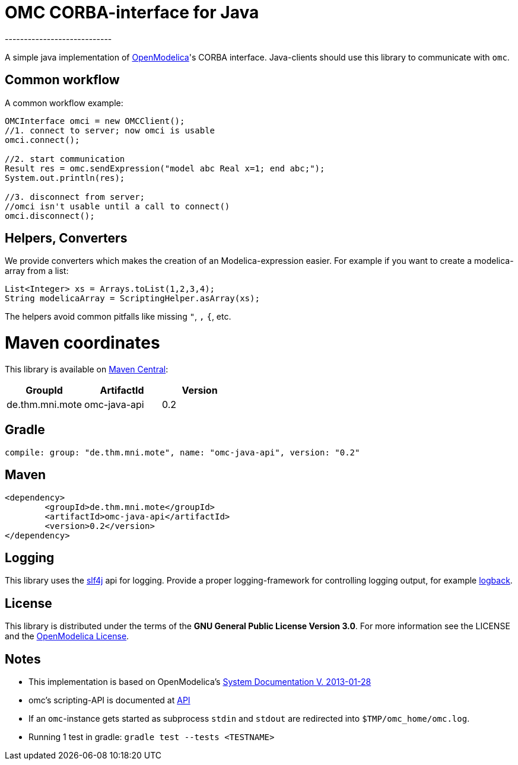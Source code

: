 [[omc-corba-interface-for-java]]
= OMC CORBA-interface for Java
----------------------------

A simple java implementation of
https://openmodelica.org/[OpenModelica]'s CORBA interface. Java-clients
should use this library to communicate with `omc`.

[[common-workflow]]
Common workflow
---------------

A common workflow example:

[source,java]
----
OMCInterface omci = new OMCClient();
//1. connect to server; now omci is usable
omci.connect();

//2. start communication
Result res = omc.sendExpression("model abc Real x=1; end abc;");
System.out.println(res);

//3. disconnect from server;
//omci isn't usable until a call to connect()
omci.disconnect();
----

[[helpers-converters]]
Helpers, Converters
-------------------

We provide converters which makes the creation of an Modelica-expression
easier. For example if you want to create a modelica-array from a list:

[source,java]
----
List<Integer> xs = Arrays.toList(1,2,3,4);
String modelicaArray = ScriptingHelper.asArray(xs);
----

The helpers avoid common pitfalls like missing `"`, `,` `{`, etc.

= Maven coordinates
This library is available on
https://search.maven.org/#search%7Cga%7C1%7Comc-java-api[Maven Central]:

|===
| GroupId | ArtifactId | Version

| de.thm.mni.mote | omc-java-api | 0.2
|===

== Gradle
[source,js]
----
compile: group: "de.thm.mni.mote", name: "omc-java-api", version: "0.2"
----

== Maven
[source, xml]
----
<dependency>
	<groupId>de.thm.mni.mote</groupId>
	<artifactId>omc-java-api</artifactId>
	<version>0.2</version>
</dependency>
----


[[logging]]
Logging
-------

This library uses the http://www.slf4j.org/[slf4j] api for logging.
Provide a proper logging-framework for controlling logging output, for
example http://logback.qos.ch/[logback].

[[license]]
License
-------

This library is distributed under the terms of the *GNU General Public
License Version 3.0*. For more information see the LICENSE and the
https://github.com/OpenModelica/OMCompiler/blob/master/COPYING[OpenModelica
License].

[[notes]]
Notes
-----

* This implementation is based on OpenModelica's
https://openmodelica.org/svn/OpenModelica/tags/OPENMODELICA_1_9_0_BETA_4/doc/OpenModelicaSystem.pdf[System
Documentation V. 2013-01-28]
* omc's scripting-API is documented at
https://build.openmodelica.org/Documentation/OpenModelica.Scripting.html[API]
* If an `omc`-instance gets started as subprocess `stdin` and `stdout`
are redirected into `$TMP/omc_home/omc.log`.
* Running 1 test in gradle: `gradle test --tests <TESTNAME>`
